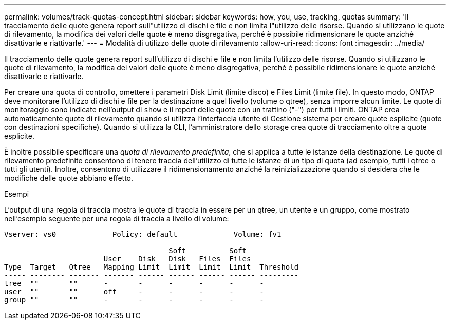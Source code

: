 ---
permalink: volumes/track-quotas-concept.html 
sidebar: sidebar 
keywords: how, you, use, tracking, quotas 
summary: 'Il tracciamento delle quote genera report sull"utilizzo di dischi e file e non limita l"utilizzo delle risorse. Quando si utilizzano le quote di rilevamento, la modifica dei valori delle quote è meno disgregativa, perché è possibile ridimensionare le quote anziché disattivarle e riattivarle.' 
---
= Modalità di utilizzo delle quote di rilevamento
:allow-uri-read: 
:icons: font
:imagesdir: ../media/


[role="lead"]
Il tracciamento delle quote genera report sull'utilizzo di dischi e file e non limita l'utilizzo delle risorse. Quando si utilizzano le quote di rilevamento, la modifica dei valori delle quote è meno disgregativa, perché è possibile ridimensionare le quote anziché disattivarle e riattivarle.

Per creare una quota di controllo, omettere i parametri Disk Limit (limite disco) e Files Limit (limite file). In questo modo, ONTAP deve monitorare l'utilizzo di dischi e file per la destinazione a quel livello (volume o qtree), senza imporre alcun limite. Le quote di monitoraggio sono indicate nell'output di `show` e il report delle quote con un trattino ("-") per tutti i limiti. ONTAP crea automaticamente quote di rilevamento quando si utilizza l'interfaccia utente di Gestione sistema per creare quote esplicite (quote con destinazioni specifiche). Quando si utilizza la CLI, l'amministratore dello storage crea quote di tracciamento oltre a quote esplicite.

È inoltre possibile specificare una _quota di rilevamento predefinita_, che si applica a tutte le istanze della destinazione. Le quote di rilevamento predefinite consentono di tenere traccia dell'utilizzo di tutte le istanze di un tipo di quota (ad esempio, tutti i qtree o tutti gli utenti). Inoltre, consentono di utilizzare il ridimensionamento anziché la reinizializzazione quando si desidera che le modifiche delle quote abbiano effetto.

.Esempi
L'output di una regola di traccia mostra le quote di traccia in essere per un qtree, un utente e un gruppo, come mostrato nell'esempio seguente per una regola di traccia a livello di volume:

[listing]
----
Vserver: vs0             Policy: default             Volume: fv1

                                      Soft          Soft
                       User    Disk   Disk   Files  Files
Type  Target   Qtree   Mapping Limit  Limit  Limit  Limit  Threshold
----- -------- ------- ------- ------ ------ ------ ------ ---------
tree  ""       ""      -       -      -      -      -      -
user  ""       ""      off     -      -      -      -      -
group ""       ""      -       -      -      -      -      -
----